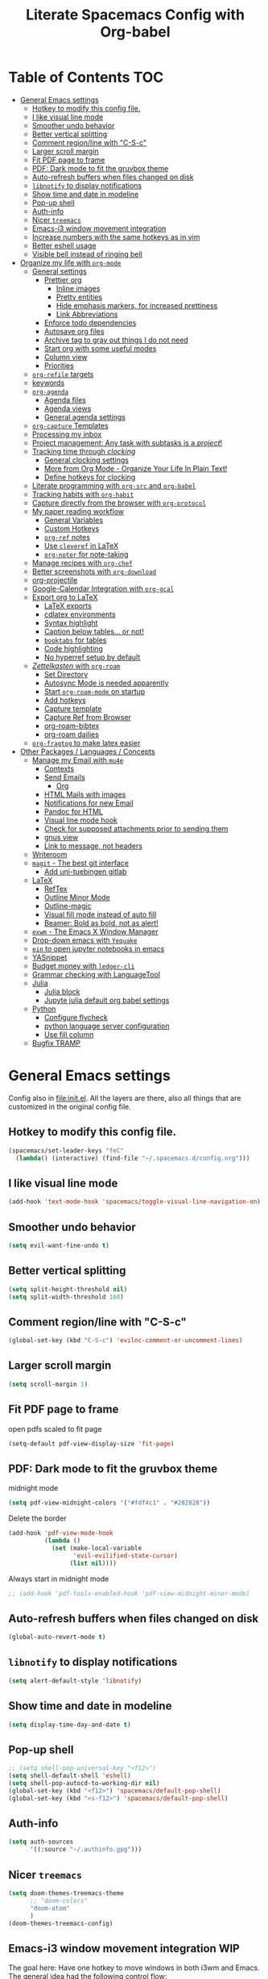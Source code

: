 #+TITLE: Literate Spacemacs Config with Org-babel
#+PROPERTY: header-args :results silent

* Table of Contents   :TOC:
- [[#general-emacs-settings][General Emacs settings]]
  - [[#hotkey-to-modify-this-config-file][Hotkey to modify this config file.]]
  - [[#i-like-visual-line-mode][I like visual line mode]]
  - [[#smoother-undo-behavior][Smoother undo behavior]]
  - [[#better-vertical-splitting][Better vertical splitting]]
  - [[#comment-regionline-with-c-s-c][Comment region/line with "C-S-c"]]
  - [[#larger-scroll-margin][Larger scroll margin]]
  - [[#fit-pdf-page-to-frame][Fit PDF page to frame]]
  - [[#pdf-dark-mode-to-fit-the-gruvbox-theme][PDF: Dark mode to fit the gruvbox theme]]
  - [[#auto-refresh-buffers-when-files-changed-on-disk][Auto-refresh buffers when files changed on disk]]
  - [[#libnotify-to-display-notifications][~libnotify~ to display notifications]]
  - [[#show-time-and-date-in-modeline][Show time and date in modeline]]
  - [[#pop-up-shell][Pop-up shell]]
  - [[#auth-info][Auth-info]]
  - [[#nicer-treemacs][Nicer ~treemacs~]]
  - [[#emacs-i3-window-movement-integration][Emacs-i3 window movement integration]]
  - [[#increase-numbers-with-the-same-hotkeys-as-in-vim][Increase numbers with the same hotkeys as in vim]]
  - [[#better-eshell-usage][Better eshell usage]]
  - [[#visible-bell-instead-of-ringing-bell][Visible bell instead of ringing bell]]
- [[#organize-my-life-with-org-mode][Organize my life with ~org-mode~]]
  - [[#general-settings][General settings]]
    - [[#prettier-org][Prettier org]]
      - [[#inline-images][Inline images]]
      - [[#pretty-entities][Pretty entities]]
      - [[#hide-emphasis-markers-for-increased-prettiness][Hide emphasis markers, for increased prettiness]]
      - [[#link-abbreviations][Link Abbreviations]]
    - [[#enforce-todo-dependencies][Enforce todo dependencies]]
    - [[#autosave-org-files][Autosave org files]]
    - [[#archive-tag-to-gray-out-things-i-do-not-need][Archive tag to gray out things I do not need]]
    - [[#start-org-with-some-useful-modes][Start org with some useful modes]]
    - [[#column-view][Column view]]
    - [[#priorities][Priorities]]
  - [[#org-refile-targets][~org-refile~ targets]]
  - [[#keywords][keywords]]
  - [[#org-agenda][~org-agenda~]]
    - [[#agenda-files][Agenda files]]
    - [[#agenda-views][Agenda views]]
    - [[#general-agenda-settings][General agenda settings]]
  - [[#org-capture-templates][~org-capture~ Templates]]
  - [[#processing-my-inbox][Processing my inbox]]
  - [[#project-management-any-task-with-subtasks-is-a-project][Project management: Any task with subtasks is a /project/!]]
  - [[#tracking-time-through-clocking][Tracking time through /clocking/]]
    - [[#general-clocking-settings][General clocking settings]]
    - [[#more-from-org-mode---organize-your-life-in-plain-text][More from Org Mode - Organize Your Life In Plain Text!]]
    - [[#define-hotkeys-for-clocking][Define hotkeys for clocking]]
  - [[#literate-programming-with-org-src-and-org-babel][Literate programming with ~org-src~ and ~org-babel~]]
  - [[#tracking-habits-with-org-habit][Tracking habits with ~org-habit~]]
  - [[#capture-directly-from-the-browser-with-org-protocol][Capture directly from the browser with ~org-protocol~]]
  - [[#my-paper-reading-workflow][My paper reading workflow]]
    - [[#general-variables][General Variables]]
    - [[#custom-hotkeys][Custom Hotkeys]]
    - [[#org-ref-notes][~org-ref~ notes]]
    - [[#use-cleveref-in-latex][Use ~cleveref~ in LaTeX]]
    - [[#org-noter-for-note-taking][~org-noter~ for note-taking]]
  - [[#manage-recipes-with-org-chef][Manage recipes with ~org-chef~]]
  - [[#better-screenshots-with-org-download][Better screenshots with ~org-download~]]
  - [[#org-projectile][org-projectile]]
  - [[#google-calendar-integration-with-org-gcal][Google-Calendar Integration with ~org-gcal~]]
  - [[#export-org-to-latex][Export org to LaTeX]]
    - [[#latex-exports][LaTeX exports]]
    - [[#cdlatex-environments][cdlatex environments]]
    - [[#syntax-highlight][Syntax highlight]]
    - [[#caption-below-tables-or-not][Caption below tables... or not!]]
    - [[#booktabs-for-tables][~booktabs~ for tables]]
    - [[#code-highlighting][Code highlighting]]
    - [[#no-hyperref-setup-by-default][No hyperref setup by default]]
  - [[#zettelkasten-with-org-roam][/Zettelkasten/ with ~org-roam~]]
    - [[#set-directory][Set Directory]]
    - [[#autosync-mode-is-needed-apparently][Autosync Mode is needed apparently]]
    - [[#start-org-roam-mode-on-startup][Start ~org-roam-mode~ on startup]]
    - [[#add-hotkeys][Add hotkeys]]
    - [[#capture-template][Capture template]]
    - [[#capture-ref-from-browser][Capture Ref from Browser]]
    - [[#org-roam-bibtex][org-roam-bibtex]]
    - [[#org-roam-dailies][org-roam dailies]]
  - [[#org-fragtog-to-make-latex-easier][~org-fragtog~ to make latex easier]]
- [[#other-packages--languages--concepts][Other Packages / Languages / Concepts]]
  - [[#manage-my-email-with-mu4e][Manage my Email with ~mu4e~]]
    - [[#contexts][Contexts]]
    - [[#send-emails][Send Emails]]
      - [[#org][Org]]
    - [[#html-mails-with-images][HTML Mails with images]]
    - [[#notifications-for-new-email][Notifications for new Email]]
    - [[#pandoc-for-html][Pandoc for HTML]]
    - [[#visual-line-mode-hook][Visual line mode hook]]
    - [[#check-for-supposed-attachments-prior-to-sending-them][Check for supposed attachments prior to sending them]]
    - [[#gnus-view][gnus view]]
    - [[#link-to-message-not-headers][Link to message, not headers]]
  - [[#writeroom][Writeroom]]
  - [[#magit---the-best-git-interface][~magit~ - The best git interface]]
    - [[#add-uni-tuebingen-gitlab][Add uni-tuebingen gitlab]]
  - [[#latex][LaTeX]]
    - [[#reftex][RefTex]]
    - [[#outline-minor-mode][Outline Minor Mode]]
    - [[#outline-magic][Outline-magic]]
    - [[#visual-fill-mode-instead-of-auto-fill][Visual fill mode instead of auto fill]]
    - [[#beamer-bold-as-bold-not-as-alert][Beamer: Bold as bold, not as alert!]]
  - [[#exwm---the-emacs-x-window-manager][~exwm~ - The Emacs X Window Manager]]
  - [[#drop-down-emacs-with-yequake][Drop-down emacs with ~Yequake~]]
  - [[#ein-to-open-jupyter-notebooks-in-emacs][~ein~ to open jupyter notebooks in emacs]]
  - [[#yasnippet][YASnippet]]
  - [[#budget-money-with-ledger-cli][Budget money with ~ledger-cli~]]
  - [[#grammar-checking-with-languagetool][Grammar checking with LanguageTool]]
  - [[#julia][Julia]]
    - [[#julia-block][Julia block]]
    - [[#jupyte-julia-default-org-babel-settings][Jupyte julia default org babel settings]]
  - [[#python][Python]]
    - [[#configure-flycheck][Configure flycheck]]
    - [[#python-language-server-configuration][python language server configuration]]
    - [[#use-fill-column][Use fill column]]
  - [[#bugfix-tramp][Bugfix TRAMP]]

* General Emacs settings
Config also in [[file:init.el]]. All the layers are there, also all things that are
customized in the original config file.

** Hotkey to modify this config file.
#+BEGIN_SRC emacs-lisp
  (spacemacs/set-leader-keys "feC"
    (lambda() (interactive) (find-file "~/.spacemacs.d/config.org")))
#+END_SRC

** I like visual line mode
#+BEGIN_SRC emacs-lisp
  (add-hook 'text-mode-hook 'spacemacs/toggle-visual-line-navigation-on)
#+END_SRC

** Smoother undo behavior
#+BEGIN_SRC emacs-lisp
  (setq evil-want-fine-undo t)
#+END_SRC
** Better vertical splitting
#+BEGIN_SRC emacs-lisp
  (setq split-height-threshold nil)
  (setq split-width-threshold 160)
#+END_SRC
** Comment region/line with "C-S-c"
#+BEGIN_SRC emacs-lisp
  (global-set-key (kbd "C-S-c") 'evilnc-comment-or-uncomment-lines)
#+END_SRC
** Larger scroll margin
#+BEGIN_SRC emacs-lisp
  (setq scroll-margin 1)
#+END_SRC

** Fit PDF page to frame
open pdfs scaled to fit page
#+BEGIN_SRC emacs-lisp
  (setq-default pdf-view-display-size 'fit-page)
#+END_SRC

** PDF: Dark mode to fit the gruvbox theme
midnight mode
#+begin_src emacs-lisp
  (setq pdf-view-midnight-colors '("#fdf4c1" . "#282828"))
#+end_src

Delete the border
#+begin_src emacs-lisp
  (add-hook 'pdf-view-mode-hook
            (lambda ()
              (set (make-local-variable
                    'evil-evilified-state-cursor)
                   (list nil))))
#+end_src

Always start in midnight mode
#+begin_src emacs-lisp
  ;; (add-hook 'pdf-tools-enabled-hook 'pdf-view-midnight-minor-mode)
#+end_src

** Auto-refresh buffers when files changed on disk
#+BEGIN_SRC emacs-lisp
  (global-auto-revert-mode t)
#+END_SRC

** ~libnotify~ to display notifications
#+BEGIN_SRC emacs-lisp
  (setq alert-default-style 'libnotify)
#+END_SRC

** Show time and date in modeline
#+begin_src emacs-lisp
  (setq display-time-day-and-date t)
#+end_src

** Pop-up shell
#+begin_src emacs-lisp
  ;; (setq shell-pop-universal-key "<f12>")
  (setq shell-default-shell 'eshell)
  (setq shell-pop-autocd-to-working-dir nil)
  (global-set-key (kbd "<f12>") 'spacemacs/default-pop-shell)
  (global-set-key (kbd "<s-f12>") 'spacemacs/default-pop-shell)
#+end_src

** Auth-info
#+begin_src emacs-lisp
  (setq auth-sources
        '((:source "~/.authinfo.gpg")))
#+end_src

** Nicer ~treemacs~
#+begin_src emacs-lisp
  (setq doom-themes-treemacs-theme
        ;; "doom-colors"
        "doom-atom"
        )
  (doom-themes-treemacs-config)
#+end_src

** Emacs-i3 window movement integration                                :WIP:
The goal here: Have one hotkey to move windows in both i3wm and Emacs.
The general idea had the following control flow:
- Check if the currently focused window is emacs
  - If not, change window focus as usual => DONW
  - If yes, pass key presses on to Emacs
    - Check if there is an emacs window on the desired direction
      - If yes, change window focus inside emacs => DONE
      - If not, change window focus in i3wm by calling ~i3-msg~ => DONE

First define my custom windmove functions
#+begin_src emacs-lisp
  (defun i3-windmove-left ()
    (interactive)
    (condition-case nil
        (windmove-left)
      (error (shell-command "i3-msg focus left"))))

  (defun i3-windmove-right ()
    (interactive)
    (condition-case nil
        (windmove-right)
      (error (shell-command "i3-msg focus right"))))

  (defun i3-windmove-up ()
    (interactive)
    (condition-case nil
        (windmove-up)
      (error (shell-command "i3-msg focus up"))))

  (defun i3-windmove-down ()
    (interactive)
    (condition-case nil
        (windmove-down)
      (error (shell-command "i3-msg focus down"))))
#+end_src

#+RESULTS:
: i3-windmove-down

Set custom hotkeys
#+begin_src emacs-lisp
  (global-set-key (kbd "C-s-h") 'i3-windmove-left)
  (global-set-key (kbd "C-s-j") 'i3-windmove-down)
  (global-set-key (kbd "C-s-k") 'i3-windmove-up)
  (global-set-key (kbd "C-s-l") 'i3-windmove-right)
#+end_src

#+RESULTS:
: i3-windmove-right

** Increase numbers with the same hotkeys as in vim
#+begin_src emacs-lisp
  (define-key evil-normal-state-map (kbd "C-a") 'evil-numbers/inc-at-pt)
  (define-key evil-visual-state-map (kbd "C-a") 'evil-numbers/inc-at-pt)
  (define-key evil-normal-state-map (kbd "C-x") 'evil-numbers/dec-at-pt)
  (define-key evil-visual-state-map (kbd "C-x") 'evil-numbers/dec-at-pt)
#+end_src

** Better eshell usage
Make `helm-eshell-history`, a.k.a. ", H", use the current frame instead of
opening a new one:
#+begin_src emacs-lisp
  (setq helm-show-completion-display-function #'helm-show-completion-default-display-function)
#+end_src

#+begin_src emacs-lisp
  (setq eshell-history-size 1000)
#+end_src

** Visible bell instead of ringing bell
#+begin_src emacs-lisp
  (setq visible-bell t)
#+end_src

* Organize my life with ~org-mode~
I love org so much, it deserves its own heading.
** General settings
*** Prettier org
**** Inline images
#+BEGIN_SRC emacs-lisp
  ;; Inline images
  (setq org-startup-with-inline-images t)
  (setq org-image-actual-width 500)
#+END_SRC

**** Pretty entities
#+BEGIN_SRC emacs-lisp
  (setq org-pretty-entities t)
#+END_SRC
**** Hide emphasis markers, for increased prettiness
#+begin_src emacs-lisp
  (setq org-hide-emphasis-markers t)
#+end_src
**** Link Abbreviations
#+begin_src emacs-lisp
  (setq org-link-abbrev-alist
        '(
          ("wolfram" . "https://wolframalpha.com/input/?i=%s")
          ("duckduckgo" . "https://duckduckgo.com/?q=%s")
          ("gmap" . "https://maps.google.com/maps?q=%s")
          ("gimages" . "https://google.com/images?q=%s")
          ("google" . "https://google.com/search?q=")
          ("youtube" . "https://youtube.com/watch?v=%s")
          ("youtu" . "https://youtube.com/results?search_query=%s")
          ("github" . "https://github.com/%s")
          ))
#+end_src
*** Enforce todo dependencies
#+BEGIN_SRC emacs-lisp
  ;; Parents can only be marked as DONE if children tasks are undone
  ;; with the "ORDERED" property TODO children is blocked until all earlier siblings are marked DONE
  (setq org-enforce-todo-dependencies t)
#+END_SRC

*** Autosave org files
#+BEGIN_SRC emacs-lisp
  ;; Automatically save org buffers when agenda is open
  ;; (add-hook 'org-agenda-mode-hook
  ;;           (lambda ()
  ;;             (add-hook 'auto-save-hook 'org-save-all-org-buffers nil t)
  ;;             (auto-save-mode)))
  ;; Save even more stuff
  (add-hook 'auto-save-hook 'org-save-all-org-buffers)
#+END_SRC

*** Archive tag to gray out things I do not need
#+BEGIN_SRC emacs-lisp
  (setq org-archive-tag "inactive")
#+END_SRC

*** Start org with some useful modes
#+BEGIN_SRC emacs-lisp
  (add-hook 'org-mode-hook 'org-indent-mode)
  (add-hook 'org-mode-hook 'auto-fill-mode)
#+END_SRC

*** Column view
#+BEGIN_SRC emacs-lisp
  ;; (setq org-agenda-overriding-columns-format "%CATEGORY(Category) %3PRIORITY  %42ITEM(Details) %TAGS(Tags) %7TODO(To Do) %5Effort(Time){:} %7CLOCKSUM(Clocked){:}")
  (setq org-agenda-overriding-columns-format
        "%CATEGORY(Category) %1PRIORITY %7TODO(TODO) %58ITEM(Details) %5Effort(Time){:} %5CLOCKSUM(Clocked){:}")
#+END_SRC

*** Priorities
#+begin_src emacs-lisp
  (setq org-priority-lowest 68) ;; Add "D" for really unimportant stuff
  ;; (setq org-priority-highest 65) ;; Default
  (setq org-priority-default 67)
#+end_src
** ~org-refile~ targets
#+BEGIN_SRC emacs-lisp
  (setq org-refile-targets '(
                             ;; ("~/org/todo.org" :maxlevel . 2)
                             ;; ("~/org/references.org" :maxlevel . 1)
                             ;; ("~/org/thesis.org" :level . 2)
                             ;; (nil . (:level . 1))
                             ;; (org-agenda-files . (:maxlevel . 2))
                             ("~/org/inbox.org" :level . 0)
                             ("~/org/todo.org" :maxlevel . 2)
                             ("~/org/references.org" :level . 1)
                             ("~/org/phd.org" :maxlevel . 2)
                             ("~/MEGA/papers/notes.org" :level . 1)
                             ("~/org/projects/odefilters.org" :level . 1)
                             (nil . (:maxlevel . 2))
                             ))
#+END_SRC

#+BEGIN_SRC emacs-lisp
  (setq org-refile-use-outline-path 'file)
  (setq org-outline-path-complete-in-steps nil)
  (setq org-refile-allow-creating-parent-nodes 'confirm)
#+END_SRC
** Todo keywords
#+BEGIN_SRC emacs-lisp
  (setq org-todo-keywords
        '((sequence "TODO(t)" "NEXT(N)" "STARTED(s!)" "WAITING(W@/!)" "|" "INACTIVE(i)" "CANCELLED(c@)" "DONE(d!)")
          (sequence "TOREAD(r)" "|" "1PASS(1)" "2PASS(2)" "3PASS(3)")
          (sequence "TOWATCH(w)" "|")
          (sequence "TOLISTEN(l)" "|")
          (sequence "REMINDER(R)" "|" "NOTE(n)" "REFERENCE(D!)")
          ))
  (setq org-todo-keyword-faces
        '(
          ("TODO" . (:foreground "#fb4934" :weight bold))
          ("NEXT" . (:foreground "#fe8019" :weight bold))
          ("TOREAD" . (:foreground "#d79921" :weight bold))
          ("TOWATCH" . (:foreground "#b16286" :weight bold))
          ("TOLISTEN" . (:foreground "#b16286" :weight bold))
          ("INACTIVE" . (:foreground "#a89984" :weight bold))
          ("WAITING" . (:foreground "#83a598" :weight bold))
          ("STARTED" . (:foreground "#fe8019" :weight bold))
          ("NOTE" . (:foreground "#458588" :weight bold))
          ("REFERENCE" . (:foreground "#458588" :weight bold))
          ("CANCELLED" . (:foreground "#928374" :weight bold))
          ("1PASS" . (:foreground "#98971a" :weight bold))
          ("2PASS" . (:foreground "#98971a" :weight bold))
          ("3PASS" . (:foreground "#98971a" :weight bold))
          ("REMINDER" . "#8ec07c")
          ))

  ;; Open the log-buffer in evil-insert-state
  (add-hook 'org-log-buffer-setup-hook 'evil-insert-state)
#+END_SRC

** ~org-agenda~
*** Agenda files
#+BEGIN_SRC emacs-lisp
  ;; Default folder for agenda files?
  (setq org-agenda-files '("~/org/"
                           "~/org/gcal/"
                           "~/org/projects/"
                           ;; "~/org/zettelkasten/"
                           ;; "~/org/zettelkasten/refs/"
                           "~/MEGA/papers/notes.org"
                           ))
  ;; To append to the list
  ;; (mapcar '(lambda (file)
  ;;            (push file org-agenda-files))
  ;;         '("~/org/"
  ;;           "~/org/gcal/"
  ;;           "~/MEGA/papers/notes.org"
  ;;           )
  ;;         )

    (with-eval-after-load 'org (setq org-default-notes-file '"~/org/todo.org"))
#+END_SRC

*** Agenda views
#+BEGIN_SRC emacs-lisp
  (setq org-agenda-custom-commands
        '(
          ("P" "Papers" tags-todo "PhD+CATEGORY=\"papers\""
           ((org-agenda-todo-ignore-scheduled 'future)
            (org-agenda-overriding-header "Papers (phd.org)"))
           )

          ("d" "Taskslist"
           ((tags-todo "-CATEGORY=\"papers\""
                       ((org-agenda-filter-preset '("-someday"))
                        (org-agenda-todo-ignore-scheduled 'future)
                        (org-agenda-tags-todo-honor-ignore-options t)))
            ))

          ;; GTD-like workflow; Currently unused, thus the hiding, but potentially very interesting!
          ("g" . "GTD")
          ("gc" "Upcoming week - Columns" agenda ""
           ((org-agenda-span 'week)
            (org-agenda-filter-preset '("-habit"))
            (org-agenda-view-columns-initially t)
            ))
          ("gn" "Next Actions"
           ((tags-todo "-CATEGORY=\"papers\""
                       ((org-agenda-filter-preset '("-someday"))
                        (org-agenda-todo-ignore-scheduled 'future)
                        (org-agenda-tags-todo-honor-ignore-options t)))
            ))
          ("gd" "Upcoming deadlines" agenda ""
           ((org-agenda-entry-types '(:deadline))
            (org-agenda-span 1)
            (org-deadline-warning-days 60)
            (org-agenda-overriding-header "Upcoming Deadlines")
            (org-agenda-time-grid nil)))

          ;; Special types
          ("r" "To read (excluding papers)"
           tags-todo "TODO=\"TOREAD\"-CATEGORY=\"papers\"-PhD"
           (;;(org-agenda-filter-preset '(""))
            (org-agenda-sorting-strategy '(priority-down tag-down))))

          ("w" "Work"
           ((agenda ""
                    ((org-agenda-span 1)
                     (org-agenda-overriding-header "Thesis Agenda")))
            (tags-todo "CATEGORY=\"PhD-Inbox\""
                       ((org-agenda-overriding-header "To Refile")))
            (tags-todo "-CANCELLED/!"
                       ((org-agenda-overriding-header "Stuck Projects")
                        (org-agenda-skip-function 'bh/skip-non-stuck-projects)
                        (org-agenda-sorting-strategy
                         '(category-keep))
                        (org-tags-match-list-sublevels 'indented)
                        (org-agenda-dim-blocked-tasks nil)))
            (tags-todo "-HOLD-CANCELLED/!"
                       ((org-agenda-overriding-header "Projects")
                        (org-agenda-skip-function 'bh/skip-non-projects)
                        ;; (org-tags-match-list-sublevels 'indented)
                        (org-agenda-sorting-strategy
                         '(category-keep))
                        (org-agenda-dim-blocked-tasks nil)))
            (tags-todo "PhD-REFILE-CANCELLED-WAITING-CATEGORY=\"papers\"-CATEGORY=\"PhD-Inbox\""
                       ((org-agenda-overriding-header (concat "Standalone Tasks"
                                                              (if bh/hide-scheduled-and-waiting-next-tasks
                                                                  ""
                                                                " (including WAITING and SCHEDULED tasks)")))
                        (org-agenda-skip-function 'bh/skip-project-tasks)
                        (org-agenda-todo-ignore-scheduled bh/hide-scheduled-and-waiting-next-tasks)
                        (org-agenda-todo-ignore-deadlines bh/hide-scheduled-and-waiting-next-tasks)
                        (org-agenda-todo-ignore-with-date bh/hide-scheduled-and-waiting-next-tasks)
                        (org-agenda-sorting-strategy
                         '(category-keep))))
            (tags-todo "-CANCELLED+WAITING|HOLD/!"
                       ((org-agenda-overriding-header (concat "Waiting and Postponed Tasks"
                                                              (if bh/hide-scheduled-and-waiting-next-tasks
                                                                  ""
                                                                " (including WAITING and SCHEDULED tasks)")))
                        (org-agenda-skip-function 'bh/skip-non-tasks)
                        (org-tags-match-list-sublevels nil)
                        (org-agenda-todo-ignore-scheduled bh/hide-scheduled-and-waiting-next-tasks)
                        (org-agenda-todo-ignore-deadlines bh/hide-scheduled-and-waiting-next-tasks)))
            (tags-todo "PhD-CATEGORY=\"papers\""
                       ((org-agenda-todo-ignore-scheduled 'all)
                        (org-agenda-overriding-header "TODOs")))
            )
           ((org-agenda-filter-preset '("+PhD")))
           )

          ("p" "PhD View"
           ((agenda "" ((org-agenda-span 1)))
            (tags-todo "CATEGORY=\"PhD-Inbox\""
                       ((org-agenda-overriding-header "To Refile")))
            (tags-todo "-REFILE-CANCELLED-WAITING-CATEGORY=\"papers\"-CATEGORY=\"Inbox\""
                       ((org-agenda-overriding-header "All Tasks")
                        (org-agenda-todo-ignore-scheduled 'all)
                        (org-agenda-todo-ignore-deadlines 'all)
                        (org-agenda-todo-ignore-with-date 'all)
                        (org-agenda-sorting-strategy '(priority-down))
                        ))
            )
           ((org-agenda-filter-preset '("+PhD")))
           )

          ("a" "Standard View"
           ((agenda "" ((org-agenda-span 1)))
            (tags-todo "CATEGORY=\"Inbox\"-CATEGORY=\"PhD\""
                       ((org-agenda-overriding-header "To Refile")))
            (tags-todo "-PhD-REFILE-CANCELLED-WAITING-CATEGORY=\"papers\"-CATEGORY=\"Inbox\""
                       ((org-agenda-overriding-header "All Tasks")
                        (org-agenda-todo-ignore-scheduled 'all)
                        (org-agenda-todo-ignore-deadlines 'all)
                        (org-agenda-todo-ignore-with-date 'all)
                        (org-agenda-sorting-strategy '(priority-down))
                        ))
            )
           ((org-agenda-filter-preset '("-PhD")))
           )

          ("c" "Cleanup" tags "-PhD-papers+TODO=\"DONE\"|-PhD-papers+TODO=\"CANCELLED\""
           ((org-agenda-skip-function 'bh/skip-project-tasks)))
          ))
#+END_SRC

*** General agenda settings
#+BEGIN_SRC emacs-lisp
  (setq org-agenda-tags-todo-honor-ignore-options t)
  (setq org-agenda-filter-preset '("-inactive" "-ignore"))
  (setq org-agenda-regexp-filter-preset '("-WAITING"))
  (setq org-log-into-drawer t)
  (setq org-agenda-log-mode-items '(clock state))

  (setq org-agenda-skip-deadline-if-done t)
  (setq org-agenda-skip-scheduled-if-done t)

  ;; Start agenda in day mode
  (setq org-agenda-span 1)

  ;; Start week on monday
  (setq org-agenda-start-on-weekday 1)

  ;; Tasks that cannot be done because of dependencies should not clutter the agenda
  ;; t grays them out, 'invisible makes them disappear
  (setq org-agenda-dim-blocked-tasks t)

  ;; Better overview in agenda with my recurring tasks
  (setq org-agenda-show-future-repeats 'next)

  ;; Include archived files
  (setq org-agenda-archives-mode t)

  ;; Re-center after jumping to an agenda item
  (add-hook 'org-agenda-after-show-hook #'recenter)
#+END_SRC
** ~org-capture~ Templates
#+BEGIN_SRC emacs-lisp
  (setq org-capture-templates
        '(
          ("t" "Todo" entry (file "~/org/inbox.org")
           "* TODO %?\n%U" :clock-in t :clock-resume t)
          ("T" "Todo Today" entry (file "~/org/inbox.org")
           "* TODO %?\nSCHEDULED: %t\n%U\n" :empty-lines 1 :clock-in t :clock-resume t)
          ("n" "Note" entry (file "~/org/inbox.org")
           "* NOTE %?\n%U" :empty-lines 1 :clock-in t :clock-resume t)
          ("N" "Note with Clipboard" entry (file "~/org/inbox.org")
           "* NOTE %?\n%U\n%c\n" :empty-lines 1)
          ("j" "Journal" entry (file+olp+datetree "~/org/journal.org")
           "* %?\n\nEntered on %U\n  %i" :clock-in t :clock-resume t)
          ("z" "Zettelkasten" entry (file "~/org/zettelkasten/inbox.org")
           "* %?\n%U")

          ("C" "Contacts" entry (file "~/org/contacts.org")
           "* %^{name}
  :PROPERTIES:
  :EMAIL: %^{email}
  :PHONE:
  :ALIAS:
  :NICKNAME:
  :IGNORE:
  :ICON:
  :NOTE:
  :ADDRESS:
  :BIRTHDAY:
  :END:")
          ("e" "Email" entry (file "~/org/inbox.org")
           "* TODO Email: %a (%:fromname) \n:PROPERTIES:\n:CREATED: %U\n:EMAIL-SOURCE: %l\n:END:\n%U\n"
           :clock-in t :clock-resume t)
          ))
#+END_SRC

PhD-related captures:
#+begin_src emacs-lisp
  (setq org-capture-templates
        (append
         org-capture-templates
         '(("p" "PhD")
           ("pt" "Task" entry (file+headline "~/org/phd.org" "Inbox")
            "** TODO %?\n%U" :clock-in t :clock-resume t)
           ("pp" "probnum Task" entry (file+headline "~/org/phd.org" "probnum")
            "** TODO %?\n%U" :clock-in t :clock-resume t)
           ("pn" "Note" entry (file+headline "~/org/phd.org" "Inbox")
            "** NOTE %?\n%U" :clock-in t :clock-resume t)
           ("pj" "Journal" entry (file+olp+datetree "~/org/phd_journal.org")
            "* %?\n\nEntered on %U\n%i" :clock-in t :clock-resume t)
           ("pd" "Daily Sketch" entry (file+olp+datetree "~/org/phd_journal.org")
            "* Daily Sketch\n*Did:* %^{Did}\n*Struggle:* %^{Struggle}\n*Today:* %^{Today}"
            :immediate-finish t :clock-in t :clock-resume t)
           ("pe" "Email" entry (file+headline "~/org/phd.org" "Inbox")
            "* TODO Email: %a (%:fromname) \n:PROPERTIES:\n:CREATED: %U\n:EMAIL-SOURCE: %l\n:END:\n%U\n"
            :clock-in t :clock-resume t)
           )
         ))
#+end_src
** Processing my inbox
Curtesy of Jethro Kuan: https://github.com/jethrokuan/dots/blob/master/.doom.d/config.el
#+begin_src emacs-lisp
  (defun jethro/org-process-inbox ()
  "Called in org-agenda-mode, processes all inbox items."
  (interactive)
  (org-agenda-bulk-mark-regexp "inbox:")
  (jethro/bulk-process-entries))

  (defun jethro/org-agenda-process-inbox-item ()
    "Process a single item in the org-agenda."
    (org-with-wide-buffer
     (org-agenda-set-tags)
     (org-agenda-priority)
     ;; (call-interactively 'jethro/my-org-agenda-set-effort)
     (org-agenda-refile nil nil t)))

  (defun jethro/bulk-process-entries ()
  (if (not (null org-agenda-bulk-marked-entries))
      (let ((entries (reverse org-agenda-bulk-marked-entries))
            (processed 0)
            (skipped 0))
        (dolist (e entries)
          (let ((pos (text-property-any (point-min) (point-max) 'org-hd-marker e)))
            (if (not pos)
                (progn (message "Skipping removed entry at %s" e)
                       (cl-incf skipped))
              (goto-char pos)
              (let (org-loop-over-headlines-in-active-region) (funcall 'jethro/org-agenda-process-inbox-item))
              ;; `post-command-hook' is not run yet.  We make sure any
              ;; pending log note is processed.
              (when (or (memq 'org-add-log-note (default-value 'post-command-hook))
                        (memq 'org-add-log-note post-command-hook))
                (org-add-log-note))
              (cl-incf processed))))
        (org-agenda-redo)
        (unless org-agenda-persistent-marks (org-agenda-bulk-unmark-all))
        (message "Acted on %d entries%s%s"
                 processed
                 (if (= skipped 0)
                     ""
                   (format ", skipped %d (disappeared before their turn)"
                           skipped))
                 (if (not org-agenda-persistent-marks) "" " (kept marked)")))))

  ;; (defun jethro/my-org-agenda-set-effort (effort)
  ;;   "Set the effort property for the current headline."
  ;;   (interactive
  ;;    (list (read-string (format "Effort [%s]: " jethro/org-current-effort) nil nil jethro/org-current-effort)))
  ;;   (setq jethro/org-current-effort effort)
  ;;   (org-agenda-check-no-diary)
  ;;   (let* ((hdmarker (or (org-get-at-bol 'org-hd-marker)
  ;;                        (org-agenda-error)))
  ;;          (buffer (marker-buffer hdmarker))
  ;;          (pos (marker-position hdmarker))
  ;;          (inhibit-read-only t)
  ;;          newhead)
  ;;     (org-with-remote-undo buffer
  ;;       (with-current-buffer buffer
  ;;         (widen)
  ;;         (goto-char pos)
  ;;         (org-show-context 'agenda)
  ;;         (funcall-interactively 'org-set-effort nil jethro/org-current-effort)
  ;;         (end-of-line 1)
  ;;         (setq newhead (org-get-heading)))
  ;;       (org-agenda-change-all-lines newhead hdmarker))))

  ;; (map-put! org-agenda-keymap
  ;;           "P" #'jethro/org-process-inbox-item)
  ;; (evil-leader/set-key-for-mode 'org-agenda-mode "P" 'jethro/org-process-inbox-item)
  (evil-leader/set-key-for-mode 'org-agenda-mode "P" 'jethro/org-process-inbox)
#+end_src

** Project management: Any task with subtasks is a /project/!
Copied from [[http://doc.norang.ca/org-mode.html#Projects][Org Mode - Organize Your Life In Plain Text!]]
#+begin_src emacs-lisp
  (setq org-stuck-projects (quote ("" nil nil "")))

  (defun bh/is-project-p ()
    "Any task with a todo keyword subtask"
    (save-restriction
      (widen)
      (let ((has-subtask)
            (subtree-end (save-excursion (org-end-of-subtree t)))
            (is-a-task (member (nth 2 (org-heading-components)) org-todo-keywords-1)))
        (save-excursion
          (forward-line 1)
          (while (and (not has-subtask)
                      (< (point) subtree-end)
                      (re-search-forward "^\*+ " subtree-end t))
            (when (member (org-get-todo-state) org-todo-keywords-1)
              (setq has-subtask t))))
        (and is-a-task has-subtask))))

  (defun bh/is-project-subtree-p ()
    "Any task with a todo keyword that is in a project subtree.
  Callers of this function already widen the buffer view."
    (let ((task (save-excursion (org-back-to-heading 'invisible-ok)
                                (point))))
      (save-excursion
        (bh/find-project-task)
        (if (equal (point) task)
            nil
          t))))

  (defun bh/is-task-p ()
    "Any task with a todo keyword and no subtask"
    (save-restriction
      (widen)
      (let ((has-subtask)
            (subtree-end (save-excursion (org-end-of-subtree t)))
            (is-a-task (member (nth 2 (org-heading-components)) org-todo-keywords-1)))
        (save-excursion
          (forward-line 1)
          (while (and (not has-subtask)
                      (< (point) subtree-end)
                      (re-search-forward "^\*+ " subtree-end t))
            (when (member (org-get-todo-state) org-todo-keywords-1)
              (setq has-subtask t))))
        (and is-a-task (not has-subtask)))))

  (defun bh/is-subproject-p ()
    "Any task which is a subtask of another project"
    (let ((is-subproject)
          (is-a-task (member (nth 2 (org-heading-components)) org-todo-keywords-1)))
      (save-excursion
        (while (and (not is-subproject) (org-up-heading-safe))
          (when (member (nth 2 (org-heading-components)) org-todo-keywords-1)
            (setq is-subproject t))))
      (and is-a-task is-subproject)))

  (defun bh/list-sublevels-for-projects-indented ()
    "Set org-tags-match-list-sublevels so when restricted to a subtree we list all subtasks.
    This is normally used by skipping functions where this variable is already local to the agenda."
    (if (marker-buffer org-agenda-restrict-begin)
        (setq org-tags-match-list-sublevels 'indented)
      (setq org-tags-match-list-sublevels nil))
    nil)

  (defun bh/list-sublevels-for-projects ()
    "Set org-tags-match-list-sublevels so when restricted to a subtree we list all subtasks.
    This is normally used by skipping functions where this variable is already local to the agenda."
    (if (marker-buffer org-agenda-restrict-begin)
        (setq org-tags-match-list-sublevels t)
      (setq org-tags-match-list-sublevels nil))
    nil)

  (defvar bh/hide-scheduled-and-waiting-next-tasks t)

  (defun bh/toggle-next-task-display ()
    (interactive)
    (setq bh/hide-scheduled-and-waiting-next-tasks (not bh/hide-scheduled-and-waiting-next-tasks))
    (when  (equal major-mode 'org-agenda-mode)
      (org-agenda-redo))
    (message "%s WAITING and SCHEDULED NEXT Tasks" (if bh/hide-scheduled-and-waiting-next-tasks "Hide" "Show")))

  (defun bh/skip-stuck-projects ()
    "Skip trees that are not stuck projects"
    (save-restriction
      (widen)
      (let ((next-headline (save-excursion (or (outline-next-heading) (point-max)))))
        (if (bh/is-project-p)
            (let* ((subtree-end (save-excursion (org-end-of-subtree t)))
                   (has-next ))
              (save-excursion
                (forward-line 1)
                (while (and (not has-next) (< (point) subtree-end) (re-search-forward "^\\*+ NEXT " subtree-end t))
                  (unless (member "WAITING" (org-get-tags-at))
                    (setq has-next t))))
              (if has-next
                  nil
                next-headline)) ; a stuck project, has subtasks but no next task
          nil))))

  (defun bh/skip-non-stuck-projects ()
    "Skip trees that are not stuck projects"
    ;; (bh/list-sublevels-for-projects-indented)
    (save-restriction
      (widen)
      (let ((next-headline (save-excursion (or (outline-next-heading) (point-max)))))
        (if (bh/is-project-p)
            (let* ((subtree-end (save-excursion (org-end-of-subtree t)))
                   (has-next ))
              (save-excursion
                (forward-line 1)
                (while (and (not has-next) (< (point) subtree-end) (re-search-forward "^\\*+ NEXT " subtree-end t))
                  (unless (member "WAITING" (org-get-tags-at))
                    (setq has-next t))))
              (if has-next
                  next-headline
                nil)) ; a stuck project, has subtasks but no next task
          next-headline))))

  (defun bh/skip-non-projects ()
    "Skip trees that are not projects"
    ;; (bh/list-sublevels-for-projects-indented)
    (if (save-excursion (bh/skip-non-stuck-projects))
        (save-restriction
          (widen)
          (let ((subtree-end (save-excursion (org-end-of-subtree t))))
            (cond
             ((bh/is-project-p)
              nil)
             ((and (bh/is-project-subtree-p) (not (bh/is-task-p)))
              nil)
             (t
              subtree-end))))
      (save-excursion (org-end-of-subtree t))))

  (defun bh/skip-non-tasks ()
    "Show non-project tasks.
  Skip project and sub-project tasks, habits, and project related tasks."
    (save-restriction
      (widen)
      (let ((next-headline (save-excursion (or (outline-next-heading) (point-max)))))
        (cond
         ((bh/is-task-p)
          nil)
         (t
          next-headline)))))

  (defun bh/skip-project-trees-and-habits ()
    "Skip trees that are projects"
    (save-restriction
      (widen)
      (let ((subtree-end (save-excursion (org-end-of-subtree t))))
        (cond
         ((bh/is-project-p)
          subtree-end)
         ((org-is-habit-p)
          subtree-end)
         (t
          nil)))))

  (defun bh/skip-projects-and-habits-and-single-tasks ()
    "Skip trees that are projects, tasks that are habits, single non-project tasks"
    (save-restriction
      (widen)
      (let ((next-headline (save-excursion (or (outline-next-heading) (point-max)))))
        (cond
         ((org-is-habit-p)
          next-headline)
         ((and bh/hide-scheduled-and-waiting-next-tasks
               (member "WAITING" (org-get-tags-at)))
          next-headline)
         ((bh/is-project-p)
          next-headline)
         ((and (bh/is-task-p) (not (bh/is-project-subtree-p)))
          next-headline)
         (t
          nil)))))

  (defun bh/skip-project-tasks-maybe ()
    "Show tasks related to the current restriction.
  When restricted to a project, skip project and sub project tasks, habits, NEXT tasks, and loose tasks.
  When not restricted, skip project and sub-project tasks, habits, and project related tasks."
    (save-restriction
      (widen)
      (let* ((subtree-end (save-excursion (org-end-of-subtree t)))
             (next-headline (save-excursion (or (outline-next-heading) (point-max))))
             (limit-to-project (marker-buffer org-agenda-restrict-begin)))
        (cond
         ((bh/is-project-p)
          next-headline)
         ((org-is-habit-p)
          subtree-end)
         ((and (not limit-to-project)
               (bh/is-project-subtree-p))
          subtree-end)
         ((and limit-to-project
               (bh/is-project-subtree-p)
               (member (org-get-todo-state) (list "NEXT")))
          subtree-end)
         (t
          nil)))))

  (defun bh/skip-project-tasks ()
    "Show non-project tasks.
  Skip project and sub-project tasks, habits, and project related tasks."
    (save-restriction
      (widen)
      (let* ((subtree-end (save-excursion (org-end-of-subtree t))))
        (cond
         ((bh/is-project-p)
          subtree-end)
         ((org-is-habit-p)
          subtree-end)
         ((bh/is-project-subtree-p)
          subtree-end)
         (t
          nil)))))

  (defun bh/skip-non-project-tasks ()
    "Show project tasks.
  Skip project and sub-project tasks, habits, and loose non-project tasks."
    (save-restriction
      (widen)
      (let* ((subtree-end (save-excursion (org-end-of-subtree t)))
             (next-headline (save-excursion (or (outline-next-heading) (point-max)))))
        (cond
         ((bh/is-project-p)
          next-headline)
         ((org-is-habit-p)
          subtree-end)
         ((and (bh/is-project-subtree-p)
               (member (org-get-todo-state) (list "NEXT")))
          subtree-end)
         ((not (bh/is-project-subtree-p))
          subtree-end)
         (t
          nil)))))

  (defun bh/skip-projects-and-habits ()
    "Skip trees that are projects and tasks that are habits"
    (save-restriction
      (widen)
      (let ((subtree-end (save-excursion (org-end-of-subtree t))))
        (cond
         ((bh/is-project-p)
          subtree-end)
         ((org-is-habit-p)
          subtree-end)
         (t
          nil)))))

  (defun bh/skip-non-subprojects ()
    "Skip trees that are not projects"
    (let ((next-headline (save-excursion (outline-next-heading))))
      (if (bh/is-subproject-p)
          nil
        next-headline)))
#+end_src

** Tracking time through /clocking/
*** General clocking settings
#+BEGIN_SRC emacs-lisp
  (setq org-clock-out-when-done t)
  (setq org-clock-out-remove-zero-time-clocks t)
  (setq org-clock-report-include-clocking-task t)

  ;; Agenda clock report parameters
  (setq org-agenda-clockreport-parameter-plist '(:link t :maxlevel 4 :fileskip0 t :compact t))

  ;; This seems to lead to some unpleasant behavior
  ;; (add-hook 'kill-emacs-hook #'org-clock-out)

  (spacemacs/toggle-mode-line-org-clock-on)
#+END_SRC

*** More from [[http://doc.norang.ca/org-mode.html#ClockSetup][Org Mode - Organize Your Life In Plain Text!]]
#+begin_src emacs-lisp
  ;; Resume clocking task when emacs is restarted
  (org-clock-persistence-insinuate)
  ;; Save the running clock and all clock history when exiting Emacs, load it on startup
  (setq org-clock-persist t)

  ;; Show lot of clocking history so it's easy to pick items off the C-F11 list
  (setq org-clock-history-length 23)
  ;; Resume clocking task on clock-in if the clock is open
  (setq org-clock-in-resume t)
  ;; Save clock data and state changes and notes in the LOGBOOK drawer
  (setq org-clock-into-drawer t)
#+end_src

Now the fun part: Clock into parent if it has some TODO keyword; Into the
default task otherwise
#+begin_src emacs-lisp
  (setq bh/keep-clock-running nil)

  (defun bh/clock-in-to-next (kw)
    "Switch a task from TODO to NEXT when clocking in.
  Skips capture tasks, projects, and subprojects.
  Switch projects and subprojects from NEXT back to TODO"
    (when (not (and (boundp 'org-capture-mode) org-capture-mode))
      (cond
       ((and (member (org-get-todo-state) (list "TODO"))
             (bh/is-task-p))
        "NEXT")
       ((and (member (org-get-todo-state) (list "NEXT"))
             (bh/is-project-p))
        "TODO"))))

  (defun bh/find-project-task ()
    "Move point to the parent (project) task if any"
    (save-restriction
      (widen)
      (let ((parent-task (save-excursion (org-back-to-heading 'invisible-ok) (point))))
        (while (org-up-heading-safe)
          (when (member (nth 2 (org-heading-components)) org-todo-keywords-1)
            (setq parent-task (point))))
        (goto-char parent-task)
        parent-task)))

  (defun bh/punch-in (arg)
    "Start continuous clocking and set the default task to the
  selected task.  If no task is selected set the Organization task
  as the default task."
    (interactive "p")
    (setq bh/keep-clock-running t)
    (if (equal major-mode 'org-agenda-mode)
        ;;
        ;; We're in the agenda
        ;;
        (let* ((marker (org-get-at-bol 'org-hd-marker))
               (tags (org-with-point-at marker (org-get-tags-at))))
          (if (and (eq arg 4) tags)
              (org-agenda-clock-in '(16))
            (bh/clock-in-organization-task-as-default)))
      ;;
      ;; We are not in the agenda
      ;;
      (save-restriction
        (widen)
        ; Find the tags on the current task
        (if (and (equal major-mode 'org-mode) (not (org-before-first-heading-p)) (eq arg 4))
            (org-clock-in '(16))
          (bh/clock-in-organization-task-as-default)))))

  (defun bh/punch-out ()
    (interactive)
    (setq bh/keep-clock-running nil)
    (when (org-clock-is-active)
      (org-clock-out))
    (org-agenda-remove-restriction-lock))

  (defun bh/clock-in-default-task ()
    (save-excursion
      (org-with-point-at org-clock-default-task
        (org-clock-in))))

  (defun bh/clock-in-parent-task ()
    "Move point to the parent (project) task if any and clock in"
    (let ((parent-task))
      (save-excursion
        (save-restriction
          (widen)
          (while (and (not parent-task) (org-up-heading-safe))
            (when (member (nth 2 (org-heading-components)) org-todo-keywords-1)
              (setq parent-task (point))))
          (if parent-task
              (org-with-point-at parent-task
                (org-clock-in))
            (when bh/keep-clock-running
              (bh/clock-in-default-task)))))))

  (defvar bh/organization-task-id "9e214582-66a4-4929-a067-1869c2ea16ef")

  (defun bh/clock-in-organization-task-as-default ()
    (interactive)
    (org-with-point-at (org-id-find bh/organization-task-id 'marker)
      (org-clock-in '(16))))

  (defvar bh/break-task-id "c6e6d526-bd09-4a7a-9522-b90eae4d36ae")

  (defun bh/clock-in-break ()
    (interactive)
    (org-with-point-at (org-id-find bh/break-task-id 'marker)
      (org-clock-in)))

  (defun bh/clock-out-maybe ()
    (when (and bh/keep-clock-running
               (not org-clock-clocking-in)
               (marker-buffer org-clock-default-task)
               (not org-clock-resolving-clocks-due-to-idleness))
      (bh/clock-in-parent-task)))

  (add-hook 'org-clock-out-hook 'bh/clock-out-maybe 'append)
#+end_src
*** Define hotkeys for clocking
#+begin_src emacs-lisp
  (evil-leader/set-key-for-mode 'org-mode "C s" 'bh/punch-in)
  (evil-leader/set-key "a o C s" 'bh/punch-in)
  (evil-leader/set-key-for-mode 'org-mode "C S" 'bh/punch-out)
  (evil-leader/set-key "a o C S" 'bh/punch-out)
  (evil-leader/set-key-for-mode 'org-mode "C b" 'bh/clock-in-break)
  (evil-leader/set-key "a o C b" 'bh/clock-in-break)
#+end_src
** Literate programming with ~org-src~ and ~org-babel~
Org-babel languages
#+BEGIN_SRC emacs-lisp
  (setq  inferior-julia-program-name (executable-find "julia"))

  (org-babel-do-load-languages
   'org-babel-load-languages
   '((C . t)
     (python . t)
     (gnuplot . t)
     (shell . t)
     ;; (jupyter . t)
     (ein . t)
     (julia . t)
     (ledger . t)
     ))
#+END_SRC

Correct indentation in org-babel source blocks
#+BEGIN_SRC emacs-lisp
  (setq org-src-tab-acts-natively t)
#+END_SRC

Evaluate without confirmation
#+BEGIN_SRC emacs-lisp
  (setq org-confirm-babel-evaluate nil)
#+END_SRC
** Tracking habits with ~org-habit~
#+BEGIN_SRC emacs-lisp
  (add-to-list 'org-modules 'org-habit)
  (setq org-habit-graph-column 50)
#+END_SRC

** Capture directly from the browser with ~org-protocol~
#+begin_src emacs-lisp
  (add-to-list 'org-modules 'org-protocol)
#+end_src

Capture template
#+begin_src emacs-lisp
  (setq org-capture-templates
        (append
         org-capture-templates
         '(("y" "org-protocol-capture" entry (file "~/org/inbox.org")
            "* TODO [[%:link][%:description]]\n%U\n %i" :immediate-finish t)
           )
         ))
#+end_src

** My paper reading workflow
*This might not be up to date anymore, since I'm using org-roam now!*

Sources:
- https://codearsonist.com/reading-for-programmers
- https://github.com/jkitchin/org-ref

Goal is mostly to find the perfect paper workflow with emacs org-mode.
*** General Variables
Basically three parts:
- global bibliography file
- my notes
- pdf directory
These have to be defined in multiple locations as I use multiple different
libraries for this task
#+BEGIN_SRC emacs-lisp
  (setq reftex-default-bibliography '("~/MEGA/papers/references.bib"))

  ;; see org-ref for use of these variables
  (setq org-ref-bibliography-notes "~/MEGA/papers/notes.org"
        org-ref-default-bibliography '("~/MEGA/papers/references.bib")
        org-ref-pdf-directory "~/MEGA/papers/lib/")

  (setq helm-bibtex-notes-path "~/MEGA/papers/notes.org"
        helm-bibtex-bibliography "~/MEGA/papers/references.bib"
        helm-bibtex-library-path "~/MEGA/papers/lib/")

  ;; Further variables for helm-bibtex
  (setq bibtex-completion-bibliography "~/MEGA/papers/references.bib"
        bibtex-completion-library-path "~/MEGA/papers/lib/"
        bibtex-completion-notes-path "~/MEGA/papers/notes.org")

  ;; Download directory
  (setq biblio-download-directory "~/MEGA/papers/lib")
#+END_SRC
*** Custom Hotkeys
To access interleave mode and helm-bibtex
#+BEGIN_SRC emacs-lisp
  (defun clock-in-and-interleave ()
    (interactive)
    (org-clock-in)
    (interleave-mode))

  ;; (evil-leader/set-key-for-mode 'org-mode "I" 'clock-in-and-interleave)
  ;; (evil-leader/set-key-for-mode 'org-mode "I" 'interleave-mode)
  ;; (evil-leader/set-key-for-mode 'org-mode "B" 'helm-bibtex)
  (evil-leader/set-key-for-mode 'bibtex-mode "B" 'helm-bibtex)
#+END_SRC
*** ~org-ref~ notes
Customized the structure of the default notes entry, to contain more information
(such as pdf), use TOREAD instead of TODO, and automatically enable interleave mode.
#+BEGIN_SRC emacs-lisp
  (setq org-ref-note-title-format "** TOREAD %t
  :PROPERTIES:
  :Custom_ID: %k
  :AUTHOR: %9a
  :JOURNAL: %j
  :YEAR: %y
  :VOLUME: %v
  :PAGES: %p
  :DOI: %D
  :URL: %U
  :BIBTEX_LABEL: %k
  :PDF: %F
  :END:
  PDF: file:%F
  ")
#+END_SRC

*** Use ~cleveref~ in LaTeX
#+begin_src emacs-lisp
  (setq org-ref-default-ref-type "cref")
  (setq org-latex-prefer-user-labels t)
#+end_src
*** ~org-noter~ for note-taking
#+begin_src emacs-lisp
  (setq org-noter-property-doc-file "PDF")
  (setq org-noter-auto-save-last-location t)
#+end_src
** Manage recipes with ~org-chef~
#+BEGIN_SRC emacs-lisp
  (use-package org-chef :ensure t)
#+END_SRC

Capture template
#+begin_src emacs-lisp
  (setq org-capture-templates
        (append
         org-capture-templates
         '(("c" "Cookbook" entry (file "~/org/cookbook.org")
            "%(org-chef-get-recipe-from-url)"
            :empty-lines 1)
           )
         ))
#+end_src

** Better screenshots with ~org-download~
#+BEGIN_SRC emacs-lisp
  ;; Not optimal, but otherwise it creates wayy too many folders
  (setq-default org-download-image-dir "~/org/images")
  (setq org-download-screenshot-method "sleep 1; scrot -s %s")
  (setq org-download-image-latex-width 7)
#+END_SRC
** org-projectile                                                 :inactive:
Add project files to the org agenda
#+BEGIN_SRC emacs-lisp
  ;; (with-eval-after-load 'org-agenda
  ;;   (require 'org-projectile)
  ;;   (mapcar '(lambda (file)
  ;;              (when (file-exists-p file)
  ;;                (push file org-agenda-files)))
  ;;           (org-projectile-todo-files)))
#+END_SRC

Add project capture to capture menu
#+BEGIN_SRC emacs-lisp
  ;; (add-to-list 'org-capture-templates
  ;;              (org-projectile-project-todo-entry
  ;;               :capture-character "p"))
#+END_SRC
** Google-Calendar Integration with ~org-gcal~
#+BEGIN_SRC emacs-lisp
  ;; Function to read lines of a file and output a list
  (defun read-lines (filePath)
    "Return a list of lines of a file at filePath."
    (with-temp-buffer
      (insert-file-contents filePath)
      (split-string (buffer-string) "\n" t)))
  ;; ;; Read lines from gcal.auth and store them in the variable
  (setq auth-lines (read-lines "~/org/gcal.auth"))
  ;; ;; Google Calendar
  (setq org-gcal-client-id (car auth-lines)
        org-gcal-client-secret (car (cdr auth-lines)))
#+END_SRC

#+BEGIN_SRC emacs-lisp
  ;; Google Calendar
  (setq org-gcal-file-alist '(("nathanael.bosch@gmail.com" . "~/org/gcal/gcal.org")
                              ("43ntc9b5o132nim5q8pnin4hm8@group.calendar.google.com" . "~/org/gcal/uni.org")
                              ("67bvrtshu9ufjh2bk4c3vul8vc@group.calendar.google.com" . "~/org/gcal/urlaube.org")
                              ("5g7i1tndcav3oulm0c9ktb0v1bblscmr@import.calendar.google.com" . "~/org/gcal/tumonline.org")
                              ("9kv80prb7ojqt998nmm24149e0@group.calendar.google.com" . "~/org/gcal/geburtstage.org")
                              ("jt7jgitpk0sflvc0kvem9dvti8@group.calendar.google.com" . "~/org/gcal/phd.org")
                              ("2rvv79tm56hosm214aldkp881c@group.calendar.google.com" . "~/org/gcal/moml.org")
                              ))
  ;; (add-hook 'org-capture-after-finalize-hook 'org-gcal-fetch)
#+END_SRC
** Export org to LaTeX
For when I write org to not write LaTeX
*** LaTeX exports
#+BEGIN_SRC emacs-lisp
  ;; (setq org-latex-pdf-process (list "latexmk -pdf %f"))
  (setq org-latex-pdf-process (list
                               "latexmk -pdflatex='lualatex -shell-escape -interaction nonstopmode' -pdf -f  %f"))

  (add-to-list 'org-latex-classes
               '("letter" "\\documentclass{letter}"
                 ("\\section{%s}" . "\\section*{%s}")
                 ("\\subsection{%s}" . "\\subsection*{%s}")
                 ("\\subsubsection{%s}" . "\\subsubsection*{%s}")
                 ("\\paragraph{%s}" . "\\paragraph*{%s}")
                 ("\\subparagraph{%s}" . "\\subparagraph*{%s}")))
  (add-to-list 'org-latex-classes
               '("article" "\\documentclass[a4paper]{article}"
                 ("\\section{%s}" . "\\section*{%s}")
                 ("\\subsection{%s}" . "\\subsection*{%s}")
                 ("\\subsubsection{%s}" . "\\subsubsection*{%s}")
                 ("\\paragraph{%s}" . "\\paragraph*{%s}")
                 ("\\subparagraph{%s}" . "\\subparagraph*{%s}")))
  (add-to-list 'org-latex-classes
               '("scrbook" "\\documentclass{scrbook}"
                 ("\\chapter{%s}" . "\\chapter*{%s}")
                 ("\\section{%s}" . "\\section*{%s}")
                 ("\\subsection{%s}" . "\\subsection*{%s}")
                 ("\\subsubsection{%s}" . "\\subsubsection*{%s}")
                 ("\\paragraph{%s}" . "\\paragraph*{%s}")
                 ("\\subparagraph{%s}" . "\\subparagraph*{%s}")))
  (add-to-list 'org-latex-classes
               '("tumthesis" "\\documentclass{tumthesis}"
                 ("\\chapter{%s}" . "\\chapter*{%s}")
                 ("\\section{%s}" . "\\section*{%s}")
                 ("\\subsection{%s}" . "\\subsection*{%s}")
                 ("\\subsubsection{%s}" . "\\subsubsection*{%s}")
                 ("\\paragraph{%s}" . "\\paragraph*{%s}")
                 ("\\subparagraph{%s}" . "\\subparagraph*{%s}")))

  (evil-leader/set-key-for-mode 'org-mode "e p"
    'org-latex-export-to-pdf)
  ;; (lambda () (interactive) (org-latex-export-to-pdf t)))
  (evil-leader/set-key-for-mode 'org-mode "e B"
    'org-beamer-export-to-pdf)
  (evil-leader/set-key-for-mode 'org-mode "e b"
    'org-beamer-export-to-latex)
  ;; (lambda () (interactive) (org-beamer-export-to-pdf t)))
  (evil-leader/set-key-for-mode 'org-mode "e t"
    'org-latex-export-to-latex)
#+END_SRC

Ability to ignore headings in the export, so that I can use them just to
structure and fold my text:
#+begin_src emacs-lisp
  (require 'ox-extra)
  (ox-extras-activate '(ignore-headlines org-export-ignore-headlines))
#+end_src

Make TODOs red in the latex export
#+begin_src emacs-lisp
(defun org-latex-format-headline-colored-keywords-function
    (todo todo-type priority text tags info)
        (concat
           (cond ((string= todo "TODO")(and todo (format "{\\color{red}\\bfseries\\sffamily %s} " todo)))
   ((string= todo "DONE")(and todo (format "{\\color{green}\\bfseries\\sffamily %s} " todo))))
            (and priority (format "\\framebox{\\#%c} " priority))
            text
            (and tags
            (format "\\hfill{}\\textsc{%s}"
    (mapconcat (lambda (tag) (org-latex-plain-text tag info))
           tags ":")))))

(setq org-latex-format-headline-function 'org-latex-format-headline-colored-keywords-function)
#+end_src

Ignore org comments on export
#+BEGIN_SRC emacs-lisp
  ;; remove comments from org document for use with export hook
  ;; https://emacs.stackexchange.com/questions/22574/orgmode-export-how-to-prevent-a-new-line-for-comment-lines
  (defun delete-org-comments (backend)
    (loop for comment in (reverse (org-element-map (org-element-parse-buffer)
                                      'comment 'identity))
          do
          (setf (buffer-substring (org-element-property :begin comment)
                                  (org-element-property :end comment))
                "")))
  ;; add to export hook
  (add-hook 'org-export-before-processing-hook 'delete-org-comments)
#+END_SRC
*** cdlatex environments
#+BEGIN_SRC emacs-lisp
  (evil-leader/set-key-for-mode 'org-mode "i E" 'cdlatex-environment)
#+END_SRC
*** Syntax highlight
#+BEGIN_SRC emacs-lisp
  (setq org-highlight-latex-and-related '(latex))
#+END_SRC
*** Caption below tables... or not!
#+begin_src emacs-lisp
  ;; (setq org-latex-caption-above nil)
  (setq org-latex-caption-above '(table))
#+end_src
*** ~booktabs~ for tables
#+begin_src emacs-lisp
  (setq org-latex-tables-booktabs t)
#+end_src
*** Code highlighting
#+begin_src emacs-lisp
;; (require 'ox-latex)
(add-to-list 'org-latex-packages-alist '("" "minted"))
(setq org-latex-listings 'minted)

;; (setq org-latex-pdf-process
;;       '("pdflatex -shell-escape -interaction nonstopmode -output-directory %o %f"
;;         "pdflatex -shell-escape -interaction nonstopmode -output-directory %o %f"
;;         "pdflatex -shell-escape -interaction nonstopmode -output-directory %o %f"))
#+end_src
*** No hyperref setup by default
#+begin_src emacs-lisp
  ;; (setq org-latex-with-hyperref nil)
#+end_src
** /Zettelkasten/ with ~org-roam~
#+begin_src emacs-lisp
  (setq org-roam-v2-ack t)
#+end_src
*** Set Directory
#+begin_src emacs-lisp
 (setq org-roam-directory "~/org/zettelkasten/")
#+end_src
*** Autosync Mode is needed apparently
#+begin_src emacs-lisp
  (org-roam-db-autosync-mode)
#+end_src
*** Start ~org-roam-mode~ on startup
#+begin_src emacs-lisp
    ;; (add-hook 'after-init-hook 'org-roam-mode)
    ;; (org-roam-setup)
#+end_src
*** Add hotkeys
#+begin_src emacs-lisp
  (spacemacs/declare-prefix "aoR" "org-roam")
  (spacemacs/set-leader-keys
    "aoRc" 'org-roam-capture
    "aoRf" 'org-roam-node-find
    "aoRi" 'org-roam-node-insert
    "aoRdD" 'org-roam-dailies-capture-today
    "aoRdd" 'org-roam-dailies-goto-today
    "aoRdt" 'org-roam-dailies-goto-tomorrow
    "aoRdy" 'org-roam-dailies-goto-yesterday
    )
  (spacemacs/declare-prefix-for-mode 'org-mode "mr" "org-roam")
  (spacemacs/set-leader-keys-for-major-mode 'org-mode
    "rc" 'org-roam-capture
    "rf" 'org-roam-node-find
    "ri" 'org-roam-node-insert
    "rdD" 'org-roam-dailies-capture-today
    "rdd" 'org-roam-dailies-goto-today
    "rdt" 'org-roam-dailies-goto-tomorrow
    "rdy" 'org-roam-dailies-goto-yesterday
    )
#+end_src

*** Capture template
#+begin_src emacs-lisp
  (setq org-roam-capture-templates
        '(
          ("d" "default" plain
           "%?"
           :if-new (file+head "%<%Y-%m-%d>-${slug}.org"
                              "#+title: ${title}\n- tags :: \n")
           :unnarrowed t)
          )
        )
#+end_src
*** Capture Ref from Browser
#+begin_src emacs-lisp
  (require 'org-roam-protocol)
#+end_src

#+begin_src emacs-lisp
  (setq org-roam-capture-ref-templates
        (append
         org-roam-capture-ref-templates
         '(("x" "browserref" plain "%?" :if-new
            (file+head "refs/%<%Y-%m-%d>-${slug}.org"
                       "#+TITLE: ${title}\n- tags :: \n\n")
            :unnarrowed t))
         ))
#+end_src
*** org-roam-bibtex
#+begin_src emacs-lisp
  (add-hook 'after-init-hook #'org-roam-bibtex-mode)
  (add-hook 'bibtex-mode-hook #'org-roam-bibtex-mode)
#+end_src

#+begin_src emacs-lisp
  ;; (setq orb-templates
  (setq org-roam-capture-templates
        (append
         org-roam-capture-templates
        '(
          ("r" "bibliography reference" plain "%?"
           :if-new
           (file+head "refs/%<%Y-%m-%d>-${slug}.org"
                      "#+title: ${title}\n- source :: ${ref}\n- tags ::")
           :unnarrowed t)
          )
        )
        )
#+end_src
*** org-roam dailies
Default capture template
#+begin_src emacs-lisp
  ;; (setq org-roam-dailies-capture-templates
  ;;       (("d" "default" entry "* %?" :target
  ;;         (file+head "%<%Y-%m-%d>.org"
  ;;                    "#+title: %<%Y-%m-%d>\n#+category:%<%Y-%m-%d>"))))
#+end_src
** ~org-fragtog~ to make latex easier
#+begin_src emacs-lisp
  ;; (add-hook 'org-mode-hook 'org-fragtog-mode)
#+end_src
* Other Packages / Languages / Concepts
** Manage my Email with ~mu4e~
*** Contexts
#+BEGIN_SRC emacs-lisp
  (setq mu4e-contexts
   `(
     ,(make-mu4e-context
       :name "gmail"
       :match-func (lambda (msg) (when msg
         (string-prefix-p "/Gmail" (mu4e-message-field msg :maildir))))
       :vars '(
               (user-mail-address . "nathanael.bosch@gmail.com")
               (user-full-name . "Nathanael Bosch")
               (mu4e-trash-folder . "/Gmail/[Google Mail].Bin")
               (mu4e-refile-folder . "/Gmail/[Google Mail].Archive")
               (mu4e-sent-folder . "/Gmail/[Google Mail].Sent Mail")
               (mu4e-drafts-folder . "/Gmail/[Google Mail].Drafts")
               ))
     ,(make-mu4e-context
       :name "protonmail"
       :match-func (lambda (msg) (when msg
         (string-prefix-p "/Protonmail" (mu4e-message-field msg :maildir))))
       :vars '(
               (user-mail-address . "nathanael.bosch@pm.me")
               (user-full-name . "Nathanael Bosch")
               (mu4e-trash-folder . "/Protonmail/Trash")
               ;; (mu4e-refile-folder . "/UniTue/")
               (mu4e-sent-folder . "/Protonmail/Sent")
               (mu4e-drafts-folder . "/Protonmail/Drafts")
               ))
     ,(make-mu4e-context
       :name "uni-tue"
       :match-func (lambda (msg) (when msg
         (string-prefix-p "/UniTue" (mu4e-message-field msg :maildir))))
       :vars '(
               (user-mail-address . "nathanael.bosch@uni-tuebingen.de")
               (user-full-name . "Nathanael Bosch")
               (mu4e-trash-folder . "/UniTue/Mail.trash")
               ;; (mu4e-refile-folder . "/UniTue/")
               (mu4e-sent-folder . "/UniTue/Mail.sent")
               (mu4e-drafts-folder . "/UniTue/Mail.drafts")
               ))
     ,(make-mu4e-context
       :name "mpi-is"
       :match-func (lambda (msg) (when msg
         (string-prefix-p "/MPI-IS" (mu4e-message-field msg :maildir))))
       :vars '(
               (user-mail-address . "nathanael.bosch@tuebingen.mpg.de")
               (user-full-name . "Nathanael Bosch")
               (mu4e-trash-folder . "/MPI-IS/Trash")
               ;; (mu4e-refile-folder . "/MPI-IS/")
               (mu4e-sent-folder . "/MPI-IS/Sent")
               (mu4e-drafts-folder . "/MPI-IS/Drafts")
               ))
     ))
#+END_SRC

*** Send Emails
#+BEGIN_SRC emacs-lisp
  (setq mail-user-agent 'mu4e-user-agent  ; set mua header in mails
        message-sendmail-extra-arguments '("--read-envelope-from")
        message-sendmail-f-is-evil t
        message-sendmail-function 'message-sendmail-with-sendmail
        send-mail-function 'message-send-mail-with-sendmail
        ;; sendmail-program "/home/jonas/bin/msmtpqueue/msmtp-enqueue.sh"
        sendmail-program "sendmail"
        message-kill-buffer-on-exit t     ; kill old messages when sent
        message-send-mail-function 'message-send-mail-with-sendmail
        message-forward-before-signature nil
        message-cite-reply-position 'above
  )

  ;; (defun msmtpsq-fail-sentinel (process event)
  ;;   "Informs the user if the process has failed"
  ;;   (cond ((eq (process-status process) 'exit)
  ;;          (message "msmtpq-runqueue has succeeded")
  ;;          (let ((proc-buf (process-buffer process)))
  ;;            (when (buffer-name proc-buf)
  ;;              (with-current-buffer proc-buf
  ;;                (set-buffer-modified-p nil)
  ;;                (kill-buffer proc-buf)))))
  ;;         ((memq (process-status process) '(failed signal))
  ;;          (lwarn '(msmtp) :error "msmtpq-runqueue has failed! For info see %s" (process-buffer process)))))

  ;; (defun msmtpq-runqueue ()
  ;;   "Runs the msmtp queue.

  ;; Uses the msmtpq-runqueue.sh script provided by the msmtp
  ;; package. In these scripts the queue directory can be set, see
  ;; there for more information."
  ;;   (interactive)
  ;;   (let* ((buf-name "*msmtp-runqueue output*")
  ;;          (buffer  (get-buffer-create buf-name)))
  ;;     (with-current-buffer buffer
  ;;       (erase-buffer)
  ;;       (message "running msmtpqueue ...")
  ;;       (let ((proc
  ;;              (start-process
  ;;               "msmtpq-run" buffer
  ;;               "/home/jonas/bin/msmtpqueue/msmtp-runqueue.sh")))
  ;;         (set-process-sentinel proc 'msmtpsq-fail-sentinel)))))

  ;; ;; (define-key 'mu4e-main-mode-map    (kbd "C-c C-r") 'msmtpq-runqueue)
  ;; ;; (define-key 'mu4e-headers-mode-map (kbd "C-c C-r") 'msmtpq-runqueue)
  ;; ;; (define-key 'mu4e-view-mode-map    (kbd "C-c C-r") 'msmtpq-runqueue)

  ;; ;; Don't keep message buffer around
  ;; (setq message-kill-buffer-on-exit t)
#+END_SRC

**** Org
#+begin_src emacs-lisp
  (setq org-mu4e-convert-to-html t)
#+end_src

*** HTML Mails with images

#+begin_src emacs-lisp
  ;; (setq
  ;;  mu4e-html2text-command "w3m -T text/html"
  ;;  mu4e-view-prefer-html t
  ;;  )
#+end_src

#+begin_src emacs-lisp
  ;; enable inline images
  ;; (setq mu4e-view-show-images t)
  ;; use imagemagick, if available
  ;; (when (fboundp 'imagemagick-register-types)
  ;;   (imagemagick-register-types))
#+end_src

Otherwise, open in a browser
#+begin_src emacs-lisp
  ;; (add-to-list 'mu4e-view-actions
  ;;              '("ViewInBrowser" . mu4e-action-view-in-browser) t)
#+end_src

*** Notifications for new Email
#+begin_src emacs-lisp
  (mu4e-alert-set-default-style 'libnotify)
#+end_src

*** Pandoc for HTML
Seems not bad actually
#+begin_src emacs-lisp
  ;; (setq mu4e-html2text-command "iconv -c -t utf-8 | pandoc -f html -t plain")
#+end_src

*** Visual line mode hook
#+begin_src emacs-lisp
  ;; (add-hook 'mu4e-view-mode-hook 'visual-line-mode)
#+end_src

*** Check for supposed attachments prior to sending them
#+begin_src emacs-lisp
  ;; (defvar my-message-attachment-regexp "\\(
  ;;                                       [Ww]e send\\|
  ;;                                       [Ii] send\\|
  ;;                                       attach\\|
  ;;                                       [aA]ngehängt\\|
  ;;                                       [aA]nhang\\|
  ;;                                       [sS]chicke\\|
  ;;                                       angehaengt\\|
  ;;                                       haenge\\|
  ;;                                       hänge\\)")
  ;; (defun my-message-check-attachment nil
  ;;   "Check if there is an attachment in the message if I claim it."
  ;;   (save-excursion
  ;;     (message-goto-body)
  ;;     (when (search-forward-regexp my-message-attachment-regexp nil t nil)
  ;;       (message-goto-body)
  ;;       (unless (or (search-forward "<#part" nil t nil)
  ;;                   (message-y-or-n-p
  ;;                    "No attachment. Send the message ?" nil nil))
  ;;         (error "No message sent")))))
  ;; (add-hook 'message-send-hook 'my-message-check-attachment)
#+end_src

*** gnus view
#+begin_src emacs-lisp
  ;; (setq mu4e-view-use-gnus t)
#+end_src
*** Link to message, not headers
#+begin_src emacs-lisp
  ;; (setq org-mu4e-link-query-in-headers-mode nil)
#+end_src
** Writeroom                                                           :WIP:
My goal here: Create a /beautiful/ writing environment!
#+begin_src emacs-lisp
  ;; (setq
  ;;  ;; writeroom-maximize-window t
  ;;  writeroom-fullscreen-effect nil
  ;;  writeroom-extra-line-spacing 0.3
  ;;  writeroom-width 88
  ;;  writeroom-border-width 30
  ;;  )
#+end_src

No line numbers
#+begin_src emacs-lisp
  ;; (defun my/writeroom-without-linenumbers (arg)
  ;;   (cond
  ;;    ((= arg 1)
  ;;     (spacemacs/toggle-line-numbers-off))
  ;;    ((= arg -1)
  ;;     (spacemacs/toggle-line-numbers-on))))

  ;; (add-to-list 'writeroom-global-effects 'my/writeroom-without-linenumbers)
#+end_src

Enable some nice white Theme
#+begin_src emacs-lisp
  ;; (setq my/main-theme 'gruvbox)
  ;; (setq my/writeroom-theme 'leuven)
  ;; (load-theme my/writeroom-theme)
  ;; (disable-theme my/writeroom-theme)
  ;; (load-theme my/main-theme)
  ;; (defun my/writeroom-theme-fn (arg)
  ;;   (cond
  ;;    ((= arg 1)
  ;;     (enable-theme my/writeroom-theme)
  ;;     (disable-theme my/main-theme)
  ;;     )
  ;;    ((= arg -1)
  ;;     (disable-theme my/writeroom-theme)
  ;;     (enable-theme my/main-theme)
  ;;     )
  ;;    ))
  ;; (add-to-list 'writeroom-global-effects 'my/writeroom-theme-fn)
#+end_src

** ~magit~ - The best git interface
Start in Evil mode
#+BEGIN_SRC emacs-lisp
  ;; Start magit commit in insert mode
  (add-hook 'with-editor-mode-hook 'evil-insert-state)
#+END_SRC

Magit blame keys
#+begin_src emacs-lisp
  (global-set-key (kbd "C-c b") 'magit-blame)
#+end_src

Refine diffs
#+begin_src emacs-lisp
  (setq magit-diff-refine-hunk "all")
#+end_src

*** Add uni-tuebingen gitlab
#+begin_src emacs-lisp
  (add-to-list 'forge-alist
               '("gitlab.mlcloud.uni-tuebingen.de" "gitlab.mlcloud.uni-tuebingen.de/api/v4" "gitlab.mlcloud.uni-tuebingen.de" forge-gitlab-repository)
               )
#+end_src

** LaTeX
Ask me about the TeX master file if unsure
#+BEGIN_SRC emacs-lisp
  (setq-default TeX-master nil)
#+END_SRC
*** RefTex
#+BEGIN_SRC emacs-lisp
  (evil-leader/set-key-for-mode 'latex-mode "r r" 'reftex-cleveref-cref)
#+END_SRC
*** Outline Minor Mode
#+BEGIN_SRC emacs-lisp
  (add-hook 'LaTeX-mode-hook 'outline-minor-mode)
#+END_SRC

Fake sections for better manipulation:
#+BEGIN_SRC emacs-lisp
  (setq TeX-outline-extra
        '(("%chapter" 1)
          ("%section" 2)
          ("%subsection" 3)
          ("%subsubsection" 4)
          ("%paragraph" 5)))
  ;; add font locking to the headers
  (font-lock-add-keywords
   'latex-mode
   '(("^%\\(chapter\\|\\(sub\\|subsub\\)?section\\|paragraph\\)"
      0 'font-lock-keyword-face t)
     ("^%chapter{\\(.*\\)}"       1 'font-latex-sectioning-1-face t)
     ("^%section{\\(.*\\)}"       1 'font-latex-sectioning-2-face t)
     ("^%subsection{\\(.*\\)}"    1 'font-latex-sectioning-3-face t)
     ("^%subsubsection{\\(.*\\)}" 1 'font-latex-sectioning-4-face t)
     ("^%paragraph{\\(.*\\)}"     1 'font-latex-sectioning-5-face t)))
#+END_SRC
*** Outline-magic
#+BEGIN_SRC emacs-lisp
  (define-key outline-minor-mode-map (kbd "<C-tab>") 'outline-cycle)
  (define-key outline-minor-mode-map (kbd "M-h") 'outline-promote)
  (define-key outline-minor-mode-map (kbd "M-j") 'outline-move-subtree-down)
  (define-key outline-minor-mode-map (kbd "M-k") 'outline-move-subtree-up)
  (define-key outline-minor-mode-map (kbd "M-l") 'outline-demote)
  (define-key outline-minor-mode-map (kbd "M-H")
    (lambda() (interactive) (evil-visual-line) (outline-promote)))
  (define-key outline-minor-mode-map (kbd "M-L")
    (lambda() (interactive) (evil-visual-line) (outline-demote)))
#+END_SRC
*** Visual fill mode instead of auto fill
#+BEGIN_SRC emacs-lisp
  (add-hook 'latex-mode-hook 'visual-fill-column-mode)
  (add-hook 'LaTeX-mode-hook 'spacemacs/toggle-auto-fill-mode-off)
  (add-hook 'LaTeX-mode-hook 'visual-fill-column-mode)
#+END_SRC
*** Beamer: Bold as bold, not as alert!
#+begin_src emacs-lisp
  (defun my-beamer-bold (contents backend info)
    (when (eq backend 'beamer)
      (replace-regexp-in-string "\\`\\\\[A-Za-z0-9]+" "\\\\textbf" contents)))

  (add-to-list 'org-export-filter-bold-functions 'my-beamer-bold)
#+end_src

** ~exwm~ - The Emacs X Window Manager
General settings:
#+begin_src emacs-lisp
  ;; ;; Tray
  ;; (require 'exwm-systemtray)
  ;; (exwm-systemtray-enable)

  ;; ;; Workspaces
  ;; (setq exwm-workspace-number 10)

  ;; ;; Display time
  ;; (display-time-mode t)

  ;; ;; Global buffers
  ;; (setq exwm-layout-show-all-buffers t)
#+end_src

Autostart programs
#+begin_src emacs-lisp
  ;; Autostart Dropbox
  ;; (call-process-shell-command "(sleep 10s && dropbox) &" nil 0)
  ;; (call-process-shell-command "(sleep 10s && megasync) &" nil 0)
  ;; (call-process-shell-command "(sleep 10s && nm-applet) &" nil 0)
  ;; (call-process-shell-command "(sleep 10s && redshift-gtk -l 48.2488721:11.6532477) &" nil 0)
  ;; (call-process-shell-command "(sleep 10s && spotify) &" nil 0)
  ;; (call-process-shell-command "(sleep 10s && ~/scripts/keyboard_setup.sh) &" nil 0)
#+end_src

** Drop-down emacs with ~Yequake~
#+begin_src emacs-lisp
  (setq yequake-frames
        '(("TODOs & scratch" .
           ((width . 0.75)
            (height . 0.5)
            (alpha . 0.95)
            (buffer-fns . ("~/org/todo.org"
                           split-window-horizontally
                           "*scratch*"))
            (frame-parameters . ((undecorated . t)))))
          ("eguake" .
           ((width . 853)
            (height . 480)
            (top . 0.5)
            ;; (alpha . 0.95)
            (buffer-fns . (eshell))
            (frame-parameters . ((undecorated . t)))))
          ))
#+end_src

** ~ein~ to open jupyter notebooks in emacs
Aesthetic settings:
#+begin_src emacs-lisp
  ;; Inline images
  (setq ein:output-area-inlined-images t)

  ;; Nicer Markdown
  ;; (setq poly-ein-mode t)
  (setq ein:markdown-header-scaling t)
#+end_src
** YASnippet
Add the yasnippet-snippets snippets to YASnippet.
#+begin_src emacs-lisp
  (add-to-list 'yas-snippet-dirs yasnippet-snippets-dir)
#+end_src

Use YASnippet in ~ledger-mode~
#+begin_src emacs-lisp
  (add-hook 'ledger-mode-hook 'yas-minor-mode)
#+end_src
** Budget money with ~ledger-cli~
#+begin_src emacs-lisp
  (setq org-capture-templates
        (append
         org-capture-templates
         '(("l" "Ledger entries")
           ("lr" "Rewe" plain (file "~/MEGA/finances.ledger")
            "%(org-read-date) Rewe Einkauf
      Expenses:Food:Groceries     %^{Amount}
      Assets:Volksbank
    ")
           ;; ("lc" "Cash" plain (file "~/MEGA/finances.ledger")
           ;;  "%(org-read-date) * %^{Payee}
           ;;   Expenses:%^{Account}  %^{Amount}
           ;;   Expenses:Cash
           ;; ")
           )
         ))
#+end_src
** Grammar checking with LanguageTool
#+begin_src emacs-lisp
  (setq langtool-default-language "en-US")
  (setq langtool-bin "/usr/bin/languagetool")
#+end_src
** Julia
#+begin_src emacs-lisp
  (add-hook 'julia-mode-hook
            (lambda ()
              (set-fill-column 92)
              ;; (auto-fill-mode t)
              (spacemacs/toggle-fill-column-indicator-on)
              ))
#+end_src
*** Julia block
#+begin_src emacs-lisp
  ;; Type <j then tab key to create julia src block
  (add-to-list 'org-structure-template-alist '("j" . "src julia"))
#+end_src

#+begin_src emacs-lisp
  ;; Type <jj then tab key to create jupyter-julia src block
  (add-to-list 'org-structure-template-alist '("jj" . "src jupyter-julia"))
#+end_src
*** Jupyte julia default org babel settings
#+begin_src emacs-lisp
  (setq org-babel-default-header-args:jupyter-julia '((:async . "yes")
                                                      (:session . "jl")
                                                      (:kernel . "julia-1.6")
                                                      (:exports . "both")
                                                      (:results . "scalar")))
#+end_src
** Python
*** Configure flycheck
#+begin_src emacs-lisp
  ;; (setq flycheck-python-flake8-executable "flake8")
  ;; (setq flycheck-flake8rc ".flake8")

  ;; (setq flycheck-python-pylint-executable "pylint")
  ;; (setq flycheck-python-mypy-executable "mypy")
#+end_src
*** python language server configuration
#+begin_src emacs-lisp
  ;; (setq lsp-pyls-configuration-sources ["flake8"])
#+end_src
*** Use fill column
#+begin_src emacs-lisp
  ;; (add-hook 'python-mode-hook 'spacemacs/toggle-fill-column-indicator-on)
#+end_src
** Bugfix TRAMP
Faster than the default scp:
#+begin_src emacs-lisp
  (setq tramp-default-method "ssh")
#+end_src
